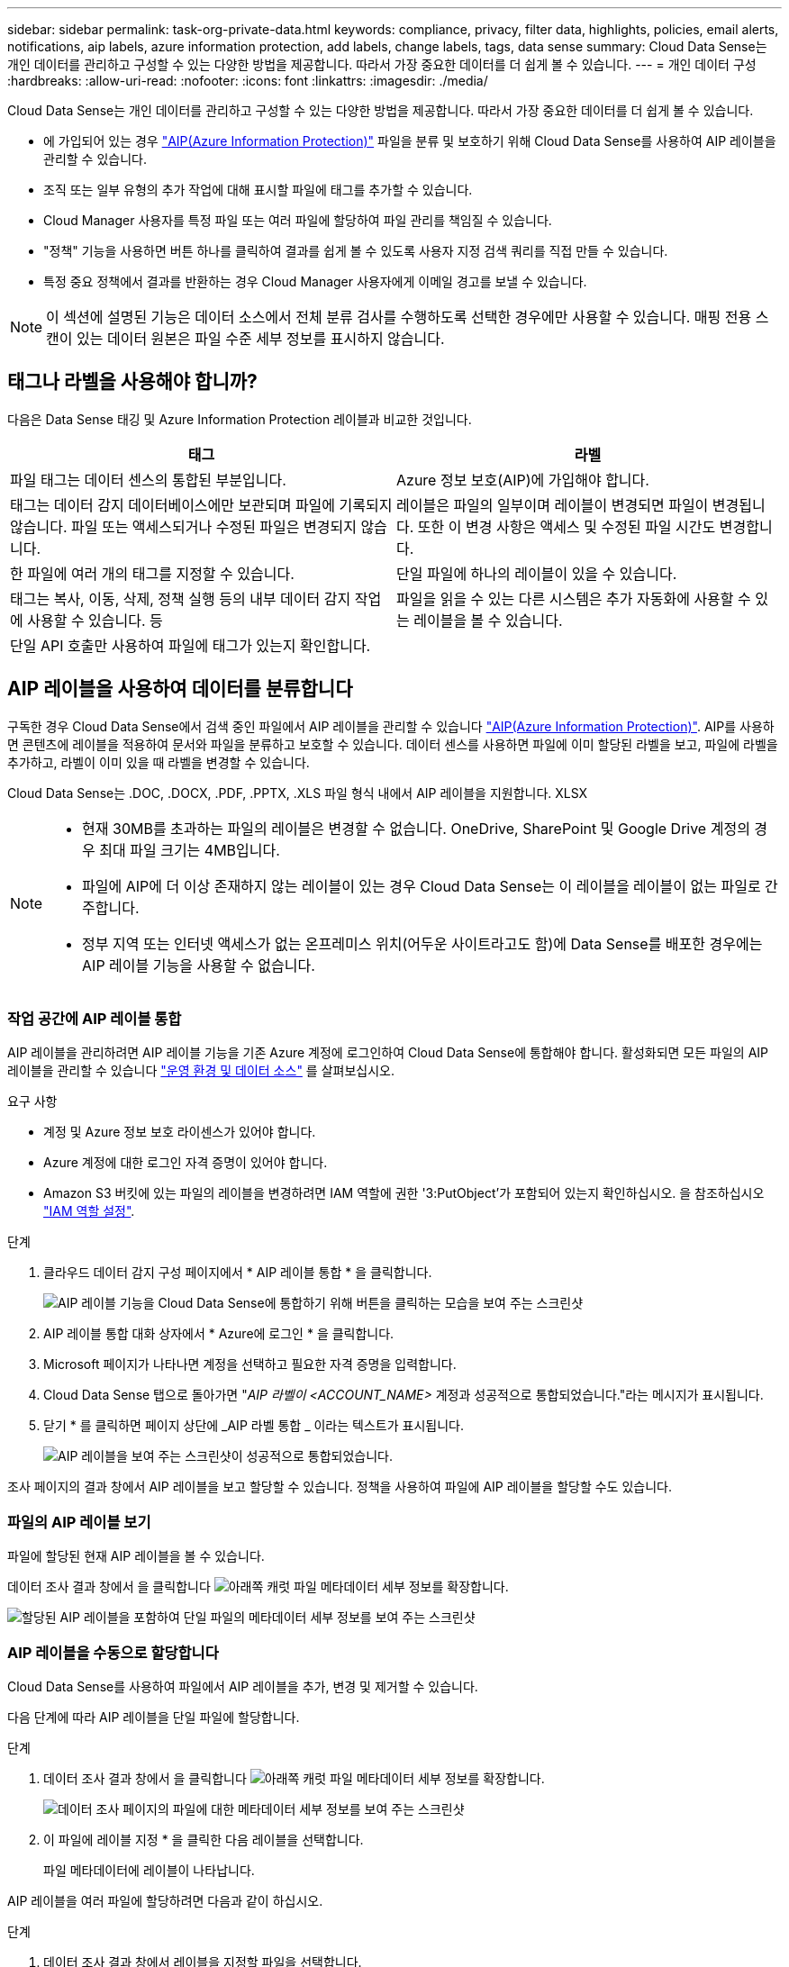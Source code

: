 ---
sidebar: sidebar 
permalink: task-org-private-data.html 
keywords: compliance, privacy, filter data, highlights, policies, email alerts, notifications, aip labels, azure information protection, add labels, change labels, tags, data sense 
summary: Cloud Data Sense는 개인 데이터를 관리하고 구성할 수 있는 다양한 방법을 제공합니다. 따라서 가장 중요한 데이터를 더 쉽게 볼 수 있습니다. 
---
= 개인 데이터 구성
:hardbreaks:
:allow-uri-read: 
:nofooter: 
:icons: font
:linkattrs: 
:imagesdir: ./media/


[role="lead"]
Cloud Data Sense는 개인 데이터를 관리하고 구성할 수 있는 다양한 방법을 제공합니다. 따라서 가장 중요한 데이터를 더 쉽게 볼 수 있습니다.

* 에 가입되어 있는 경우 link:https://azure.microsoft.com/en-us/services/information-protection/["AIP(Azure Information Protection)"^] 파일을 분류 및 보호하기 위해 Cloud Data Sense를 사용하여 AIP 레이블을 관리할 수 있습니다.
* 조직 또는 일부 유형의 추가 작업에 대해 표시할 파일에 태그를 추가할 수 있습니다.
* Cloud Manager 사용자를 특정 파일 또는 여러 파일에 할당하여 파일 관리를 책임질 수 있습니다.
* "정책" 기능을 사용하면 버튼 하나를 클릭하여 결과를 쉽게 볼 수 있도록 사용자 지정 검색 쿼리를 직접 만들 수 있습니다.
* 특정 중요 정책에서 결과를 반환하는 경우 Cloud Manager 사용자에게 이메일 경고를 보낼 수 있습니다.



NOTE: 이 섹션에 설명된 기능은 데이터 소스에서 전체 분류 검사를 수행하도록 선택한 경우에만 사용할 수 있습니다. 매핑 전용 스캔이 있는 데이터 원본은 파일 수준 세부 정보를 표시하지 않습니다.



== 태그나 라벨을 사용해야 합니까?

다음은 Data Sense 태깅 및 Azure Information Protection 레이블과 비교한 것입니다.

[cols="50,50"]
|===
| 태그 | 라벨 


| 파일 태그는 데이터 센스의 통합된 부분입니다. | Azure 정보 보호(AIP)에 가입해야 합니다. 


| 태그는 데이터 감지 데이터베이스에만 보관되며 파일에 기록되지 않습니다. 파일 또는 액세스되거나 수정된 파일은 변경되지 않습니다. | 레이블은 파일의 일부이며 레이블이 변경되면 파일이 변경됩니다. 또한 이 변경 사항은 액세스 및 수정된 파일 시간도 변경합니다. 


| 한 파일에 여러 개의 태그를 지정할 수 있습니다. | 단일 파일에 하나의 레이블이 있을 수 있습니다. 


| 태그는 복사, 이동, 삭제, 정책 실행 등의 내부 데이터 감지 작업에 사용할 수 있습니다. 등 | 파일을 읽을 수 있는 다른 시스템은 추가 자동화에 사용할 수 있는 레이블을 볼 수 있습니다. 


| 단일 API 호출만 사용하여 파일에 태그가 있는지 확인합니다. |  
|===


== AIP 레이블을 사용하여 데이터를 분류합니다

구독한 경우 Cloud Data Sense에서 검색 중인 파일에서 AIP 레이블을 관리할 수 있습니다 link:https://azure.microsoft.com/en-us/services/information-protection/["AIP(Azure Information Protection)"^]. AIP를 사용하면 콘텐츠에 레이블을 적용하여 문서와 파일을 분류하고 보호할 수 있습니다. 데이터 센스를 사용하면 파일에 이미 할당된 라벨을 보고, 파일에 라벨을 추가하고, 라벨이 이미 있을 때 라벨을 변경할 수 있습니다.

Cloud Data Sense는 .DOC, .DOCX, .PDF, .PPTX, .XLS 파일 형식 내에서 AIP 레이블을 지원합니다. XLSX

[NOTE]
====
* 현재 30MB를 초과하는 파일의 레이블은 변경할 수 없습니다. OneDrive, SharePoint 및 Google Drive 계정의 경우 최대 파일 크기는 4MB입니다.
* 파일에 AIP에 더 이상 존재하지 않는 레이블이 있는 경우 Cloud Data Sense는 이 레이블을 레이블이 없는 파일로 간주합니다.
* 정부 지역 또는 인터넷 액세스가 없는 온프레미스 위치(어두운 사이트라고도 함)에 Data Sense를 배포한 경우에는 AIP 레이블 기능을 사용할 수 없습니다.


====


=== 작업 공간에 AIP 레이블 통합

AIP 레이블을 관리하려면 AIP 레이블 기능을 기존 Azure 계정에 로그인하여 Cloud Data Sense에 통합해야 합니다. 활성화되면 모든 파일의 AIP 레이블을 관리할 수 있습니다 link:concept-cloud-compliance.html#supported-working-environments-and-data-sources["운영 환경 및 데이터 소스"^] 를 살펴보십시오.

.요구 사항
* 계정 및 Azure 정보 보호 라이센스가 있어야 합니다.
* Azure 계정에 대한 로그인 자격 증명이 있어야 합니다.
* Amazon S3 버킷에 있는 파일의 레이블을 변경하려면 IAM 역할에 권한 '3:PutObject'가 포함되어 있는지 확인하십시오. 을 참조하십시오 link:task-scanning-s3.html#reviewing-s3-prerequisites["IAM 역할 설정"^].


.단계
. 클라우드 데이터 감지 구성 페이지에서 * AIP 레이블 통합 * 을 클릭합니다.
+
image:screenshot_compliance_integrate_aip_labels.png["AIP 레이블 기능을 Cloud Data Sense에 통합하기 위해 버튼을 클릭하는 모습을 보여 주는 스크린샷"]

. AIP 레이블 통합 대화 상자에서 * Azure에 로그인 * 을 클릭합니다.
. Microsoft 페이지가 나타나면 계정을 선택하고 필요한 자격 증명을 입력합니다.
. Cloud Data Sense 탭으로 돌아가면 "_AIP 라벨이 <ACCOUNT_NAME>_ 계정과 성공적으로 통합되었습니다."라는 메시지가 표시됩니다.
. 닫기 * 를 클릭하면 페이지 상단에 _AIP 라벨 통합 _ 이라는 텍스트가 표시됩니다.
+
image:screenshot_compliance_aip_labels_int.png["AIP 레이블을 보여 주는 스크린샷이 성공적으로 통합되었습니다."]



조사 페이지의 결과 창에서 AIP 레이블을 보고 할당할 수 있습니다. 정책을 사용하여 파일에 AIP 레이블을 할당할 수도 있습니다.



=== 파일의 AIP 레이블 보기

파일에 할당된 현재 AIP 레이블을 볼 수 있습니다.

데이터 조사 결과 창에서 을 클릭합니다 image:button_down_caret.png["아래쪽 캐럿"] 파일 메타데이터 세부 정보를 확장합니다.

image:screenshot_compliance_show_label.png["할당된 AIP 레이블을 포함하여 단일 파일의 메타데이터 세부 정보를 보여 주는 스크린샷"]



=== AIP 레이블을 수동으로 할당합니다

Cloud Data Sense를 사용하여 파일에서 AIP 레이블을 추가, 변경 및 제거할 수 있습니다.

다음 단계에 따라 AIP 레이블을 단일 파일에 할당합니다.

.단계
. 데이터 조사 결과 창에서 을 클릭합니다 image:button_down_caret.png["아래쪽 캐럿"] 파일 메타데이터 세부 정보를 확장합니다.
+
image:screenshot_compliance_add_label_manually.png["데이터 조사 페이지의 파일에 대한 메타데이터 세부 정보를 보여 주는 스크린샷"]

. 이 파일에 레이블 지정 * 을 클릭한 다음 레이블을 선택합니다.
+
파일 메타데이터에 레이블이 나타납니다.



AIP 레이블을 여러 파일에 할당하려면 다음과 같이 하십시오.

.단계
. 데이터 조사 결과 창에서 레이블을 지정할 파일을 선택합니다.
+
image:screenshot_compliance_tag_multi_files.png["데이터 조사 페이지에서 레이블을 지정할 파일과 레이블 단추를 선택하는 방법을 보여 주는 스크린샷"]

+
** 개별 파일을 선택하려면 각 파일(image:button_backup_1_volume.png[""])를 클릭합니다.
** 현재 페이지의 모든 파일을 선택하려면 제목 행(image:button_select_all_files.png[""])를 클릭합니다.


. 버튼 모음에서 * Label * 을 클릭하고 AIP 레이블을 선택합니다.
+
image:screenshot_compliance_select_aip_label_multi.png["데이터 조사 페이지의 여러 파일에 AIP 레이블을 할당하는 방법을 보여 주는 스크린샷"]

+
선택한 모든 파일의 메타데이터에 AIP 레이블이 추가됩니다.





=== AIP 레이블을 정책에 자동으로 할당합니다

정책 기준을 충족하는 모든 파일에 AIP 레이블을 할당할 수 있습니다. 정책을 생성할 때 AIP 레이블을 지정하거나 정책을 편집할 때 레이블을 추가할 수 있습니다.

Cloud Data Sense가 파일을 스캔하면 파일에 레이블이 계속 추가되거나 업데이트됩니다.

레이블이 파일에 이미 적용되었는지 여부와 레이블의 분류 수준에 따라 레이블을 변경할 때 다음 작업이 수행됩니다.

[cols="60,40"]
|===
| 파일이... | 그러면... 


| 레이블이 없습니다 | 라벨이 추가됩니다 


| 낮은 수준의 분류에 대한 기존 레이블이 있습니다 | 더 높은 수준의 라벨이 추가됩니다 


| 더 높은 수준의 분류에 대한 기존 레이블이 있습니다 | 더 높은 수준의 레이블이 유지됩니다 


| 는 수동으로 또는 정책에 의해 레이블이 할당됩니다 | 더 높은 수준의 라벨이 추가됩니다 


| 는 두 정책에 의해 두 개의 서로 다른 레이블을 할당합니다 | 더 높은 수준의 라벨이 추가됩니다 
|===
기존 정책에 AIP 레이블을 추가하려면 다음 단계를 따르십시오.

.단계
. 정책 목록 페이지에서 AIP 레이블을 추가하거나 변경할 정책에 대해 * 편집 * 을 클릭합니다.
+
image:screenshot_compliance_add_label_highlight_1.png["기존 정책을 편집하는 방법을 보여 주는 스크린샷"]

. 정책 편집 페이지에서 확인란을 선택하여 정책 매개 변수와 일치하는 파일에 대해 자동 레이블을 활성화하고 레이블을 선택합니다(예: * General *).
+
image:screenshot_compliance_add_label_highlight_2.png["정책과 일치하는 파일에 할당할 레이블을 선택하는 방법을 보여 주는 스크린샷"]

. Save Policy * 를 클릭하면 Policy 설명에 레이블이 표시됩니다.



NOTE: 정책이 레이블로 구성되었지만 이후에 AIP에서 레이블이 제거된 경우 레이블 이름은 OFF로 설정되고 레이블은 더 이상 할당되지 않습니다.



=== AIP 통합 제거

파일에서 AIP 레이블을 더 이상 관리할 수 없는 경우 Cloud Data Sense 인터페이스에서 AIP 계정을 제거할 수 있습니다.

데이터 센스를 사용하여 추가한 레이블은 변경되지 않습니다. 파일에 있는 레이블은 현재 있는 그대로 유지됩니다.

.단계
. Configuration_페이지에서 * AIP Labels integrated > Remove Integration * 을 클릭합니다.
+
image:screenshot_compliance_un_integrate_aip_labels.png["AIP와 Cloud Data Sense의 통합을 제거하는 방법을 보여 주는 스크린샷"]

. 확인 대화 상자에서 * 통합 제거 * 를 클릭합니다.




== 태그를 적용하여 스캔한 파일을 관리합니다

특정 유형의 추가 작업에 대해 표시할 파일에 태그를 추가할 수 있습니다. 예를 들어 일부 중복 파일을 발견하여 이 중 하나를 삭제하려 할 수 있지만 삭제해야 할 파일을 확인해야 합니다. 파일에 "삭제 확인"이라는 태그를 추가할 수 있으므로 이 파일에 몇 가지 조사 및 향후 작업이 필요하다는 것을 알 수 있습니다.

Data Sense를 사용하면 파일에 할당된 태그를 보거나, 파일에서 태그를 추가 또는 제거하거나, 이름을 변경하거나, 기존 태그를 삭제할 수 있습니다.

AIP 레이블과 같은 방식으로 태그가 파일에 추가되지 않습니다. 이 태그는 Cloud Data Sense를 사용하는 Cloud Manager 사용자가 볼 수 있으므로 파일을 삭제하거나 일부 후속 작업 유형을 확인해야 하는지 확인할 수 있습니다.


TIP: Cloud Data Sense에서 파일에 할당된 태그는 볼륨 또는 가상 머신 인스턴스와 같은 리소스에 추가할 수 있는 태그와 관련이 없습니다. 데이터 감지 태그는 파일 레벨에 적용됩니다.



=== 특정 태그가 적용된 파일 보기

특정 태그가 지정된 모든 파일을 볼 수 있습니다.

. 클라우드 데이터 센스에서 * 조사 * 탭을 클릭합니다.
. 데이터 조사 페이지의 필터 창에서 * 태그 * 를 클릭한 다음 필요한 태그를 선택합니다.
+
image:screenshot_compliance_filter_status.png["필터 창에서 태그를 선택하는 방법을 보여 주는 스크린샷"]

+
조사 결과 창에는 해당 태그가 지정된 모든 파일이 표시됩니다.





=== 파일에 태그 지정

단일 파일 또는 파일 그룹에 태그를 추가할 수 있습니다.

단일 파일에 태그 추가하기:

.단계
. 데이터 조사 결과 창에서 을 클릭합니다 image:button_down_caret.png["아래쪽 캐럿"] 파일 메타데이터 세부 정보를 확장합니다.
. 태그 * 필드를 클릭하면 현재 할당된 태그가 표시됩니다.
. 태그 또는 태그 추가:
+
** 기존 태그를 지정하려면 * 새 태그... * 필드를 클릭하고 태그 이름을 입력합니다. 찾고 있는 태그가 나타나면 해당 태그를 선택하고 * Enter * 를 누릅니다.
** 새 태그를 만들어 파일에 할당하려면 * 새 태그... * 필드를 클릭하고 새 태그의 이름을 입력한 다음 * Enter * 를 누릅니다.
+
image:screenshot_compliance_add_status_manually.png["데이터 조사 페이지의 파일에 태그를 할당하는 방법을 보여 주는 스크린샷"]

+
태그가 파일 메타데이터에 나타납니다.





여러 파일에 태그 추가하기:

.단계
. 데이터 조사 결과 창에서 태그를 지정할 파일을 선택합니다.
+
image:screenshot_compliance_tag_multi_files.png["데이터 조사 페이지에서 태그를 지정할 파일과 태그 단추를 선택하는 방법을 보여 주는 스크린샷"]

+
** 개별 파일을 선택하려면 각 파일(image:button_backup_1_volume.png[""])를 클릭합니다.
** 현재 페이지의 모든 파일을 선택하려면 제목 행(image:button_select_all_files.png[""])를 클릭합니다.


. 버튼 모음에서 * 태그 * 를 클릭하면 현재 할당된 태그가 표시됩니다.
. 태그 또는 태그 추가:
+
** 기존 태그를 지정하려면 * 새 태그... * 필드를 클릭하고 태그 이름을 입력합니다. 찾고 있는 태그가 나타나면 해당 태그를 선택하고 * Enter * 를 누릅니다.
** 새 태그를 만들어 파일에 할당하려면 * 새 태그... * 필드를 클릭하고 새 태그의 이름을 입력한 다음 * Enter * 를 누릅니다.
+
image:screenshot_compliance_select_tags_multi.png["데이터 조사 페이지의 여러 파일에 태그를 할당하는 방법을 보여 주는 스크린샷"]



. 승인 확인 대화 상자에서 태그 추가를 승인하고 선택한 모든 파일의 메타데이터에 태그가 추가됩니다.




=== 파일에서 태그를 삭제하는 중입니다

더 이상 사용하지 않아도 되는 태그는 삭제할 수 있습니다.

기존 태그에 대해 * x * 를 클릭하기만 하면 됩니다.

image:button_delete_datasense_file_tag.png["이 항목의 어딘가에 추가하십시오"]

여러 파일을 선택한 경우 태그가 모든 파일에서 제거됩니다.



== 특정 파일을 관리할 사용자 할당

Cloud Manager 사용자를 특정 파일 또는 여러 파일에 할당하여 해당 파일에 대해 수행해야 하는 후속 작업을 책임질 수 있습니다. 이 기능은 종종 기능과 함께 사용되어 파일에 사용자 정의 상태 태그를 추가합니다.

예를 들어 너무 많은 사용자가 읽기 및 쓰기 액세스(열린 권한)를 수행할 수 있도록 특정 개인 데이터가 포함된 파일이 있을 수 있습니다. 따라서 상태 태그 "권한 변경"을 할당하고 이 파일을 사용자 "Joan Smith"에게 할당하여 문제 해결 방법을 결정할 수 있습니다. 문제를 해결하면 상태 태그를 "완료됨"으로 변경할 수 있습니다.

사용자 이름은 파일 메타데이터의 일부로 파일에 추가되지 않습니다. Cloud Data Sense를 사용할 때 Cloud Manager 사용자만 이 이름을 볼 수 있습니다.

조사 페이지의 새 필터를 사용하면 "담당자" 필드에 동일한 사람이 있는 모든 파일을 쉽게 볼 수 있습니다.

사용자를 단일 파일에 할당하려면 다음을 수행합니다.

.단계
. 데이터 조사 결과 창에서 을 클릭합니다 image:button_down_caret.png["아래쪽 캐럿"] 파일 메타데이터 세부 정보를 확장합니다.
. Assigned to * 필드를 클릭하고 사용자 이름을 선택합니다.
+
image:screenshot_compliance_add_user_manually.png["데이터 조사 페이지의 파일에 사용자를 할당하는 방법을 보여 주는 스크린샷"]

+
사용자 이름이 파일 메타데이터에 나타납니다.



사용자를 여러 파일에 할당하려면:

.단계
. 데이터 조사 결과 창에서 사용자에게 할당할 파일을 선택합니다.
+
image:screenshot_compliance_tag_multi_files.png["데이터 조사 페이지에서 사용자에게 할당할 파일과 할당 대상 버튼을 선택하는 방법을 보여 주는 스크린샷"]

+
** 개별 파일을 선택하려면 각 파일(image:button_backup_1_volume.png[""])를 클릭합니다.
** 현재 페이지의 모든 파일을 선택하려면 제목 행(image:button_select_all_files.png[""])를 클릭합니다.


. 버튼 모음에서 * Assign to * (할당 대상 *)를 클릭하고 사용자 이름을 선택합니다.
+
image:screenshot_compliance_select_user_multi.png["데이터 조사 페이지의 여러 파일에 사용자를 할당하는 방법을 보여 주는 스크린샷"]

+
선택한 모든 파일의 메타데이터에 사용자가 추가됩니다.





== 정책을 사용하여 데이터 제어

정책은 자주 요청하는 규정 준수 쿼리에 대한 조사 페이지에 검색 결과를 제공하는 사용자 지정 필터의 즐겨찾기 목록과 같습니다. Cloud Data Sense는 일반적인 고객 요청에 따라 미리 정의된 정책 세트를 제공합니다. 조직에 특정한 검색 결과를 제공하는 사용자 지정 정책을 만들 수 있습니다.

정책은 다음과 같은 기능을 제공합니다.

* <<List of predefined Policies,사전 정의된 정책>> 구성하는 방법에 대해 설명합니다
* 고유한 사용자 지정 정책을 만들 수 있습니다
* 클릭 한 번으로 정책의 결과가 포함된 조사 페이지를 시작합니다
* 특정 중요 정책에서 결과를 반환할 때 Cloud Manager 사용자에게 이메일 경고를 보내 데이터를 보호하기 위한 알림을 받을 수 있습니다
* AIP(Azure Information Protection) 레이블을 정책에 정의된 조건과 일치하는 모든 파일에 자동으로 할당합니다
* 특정 정책이 결과를 반환하면 데이터를 자동으로 보호할 수 있도록 파일을 자동으로 삭제합니다(하루에 한 번)


규정 준수 대시보드의 * Policies * 탭에는 이 Cloud Data Sense 인스턴스에서 사용할 수 있는 사전 정의된 정책과 맞춤형 정책이 모두 나열됩니다.

image:screenshot_compliance_highlights_tab.png["클라우드 데이터 감지 대시보드의 정책 탭 스크린샷"]

또한 조사 페이지의 필터 목록에 정책이 표시됩니다.



=== 조사 페이지에서 정책 결과를 봅니다

조사 페이지에 정책의 결과를 표시하려면 을 클릭합니다 image:screenshot_gallery_options.gif["자세히 단추"] 단추를 클릭하여 특정 정책을 선택한 다음 * 결과 조사 * 를 선택합니다.

image:screenshot_compliance_highlights_investigate.png["정책 탭에서 특정 정책에 대한 조사 결과 선택 스크린샷"]



=== 사용자 지정 정책을 만드는 중입니다

조직에 맞는 검색 결과를 제공하는 사용자 지정 정책을 만들 수 있습니다.

.단계
. 데이터 조사 페이지에서 사용할 필터를 모두 선택하여 검색을 정의합니다. 을 참조하십시오 link:task-controlling-private-data.html#filtering-data-in-the-data-investigation-page["데이터 조사 페이지의 데이터 필터링"^] 를 참조하십시오.
. 원하는 방식으로 모든 필터 특성을 찾은 후 * 이 검색에서 정책 생성 * 을 클릭합니다.
+
image:screenshot_compliance_save_as_highlight.png["필터링된 쿼리를 정책으로 저장하는 방법을 보여 주는 스크린샷"]

. 정책의 이름을 지정하고 정책에서 수행할 수 있는 다른 작업을 선택합니다.
+
.. 고유한 이름과 설명을 입력합니다.
.. 필요한 경우 정책 매개 변수와 일치하는 파일을 자동으로 삭제하려면 확인란을 선택합니다. 에 대해 자세히 알아보십시오 link:task-managing-highlights.html#deleting-source-files-automatically-using-policies["정책을 사용하여 소스 파일을 삭제하는 중입니다"].
.. 필요한 경우 알림 이메일을 Cloud Manager 사용자에게 보내려면 확인란을 선택하고 이메일을 보낼 간격을 선택합니다. 에 대해 자세히 알아보십시오 link:task-org-private-data.html#sending-email-alerts-when-non-compliant-data-is-found["정책 결과에 따라 이메일 알림을 보냅니다"].
.. 필요한 경우 정책 매개 변수와 일치하는 파일에 AIP 레이블을 자동으로 할당하려면 확인란을 선택하고 레이블을 선택합니다. (이미 AIP 레이블을 통합한 경우에만 해당됩니다. 에 대해 자세히 알아보십시오 link:task-org-private-data.html#categorizing-your-data-using-aip-labels["AIP 레이블"]참조)
.. Create Policy * 를 클릭합니다.
+
image:screenshot_compliance_save_highlight.png["정책을 구성하고 저장하는 방법을 보여 주는 스크린샷"]





새 정책이 정책 탭에 나타납니다.



=== 규정을 준수하지 않는 데이터가 발견되면 이메일 경고를 보냅니다

Cloud Data Sense는 특정 중요 정책이 결과를 반환할 때 클라우드 관리자 사용자에게 이메일 경고를 보내 데이터를 보호하기 위한 알림을 받을 수 있도록 합니다. 매일, 매주 또는 매월 이메일 알림을 보내도록 선택할 수 있습니다.

정책을 만들거나 정책을 편집할 때 이 설정을 구성할 수 있습니다.

기존 정책에 전자 메일 업데이트를 추가하려면 다음 단계를 따릅니다.

.단계
. 정책 목록 페이지에서 이메일 설정을 추가(또는 변경)할 정책에 대해 * 편집 * 을 클릭합니다.
+
image:screenshot_compliance_add_email_alert_1.png["기존 정책을 편집하는 방법을 보여 주는 스크린샷"]

. 정책 편집 페이지에서 Cloud Manager 사용자에게 알림 이메일을 보내려면 확인란을 선택하고 이메일을 보낼 간격을 선택합니다(예: 매 * 주 *).
+
image:screenshot_compliance_add_email_alert_2.png["정책에 대해 보낼 전자 메일 기준을 선택하는 방법을 보여 주는 스크린샷"]

. 정책 저장 * 을 클릭하면 이메일이 전송되는 간격이 정책 설명에 표시됩니다.


정책의 결과가 있는 경우 첫 번째 이메일이 전송되지만 정책 기준을 충족하는 파일이 있는 경우에만 전송됩니다. 알림 이메일에는 개인 정보가 전송되지 않습니다. 이메일에는 정책 기준과 일치하는 파일이 있으며 정책 결과에 대한 링크가 표시됩니다.



=== 정책 편집

이전에 만든 기존 정책의 조건을 수정할 수 있습니다. 이 기능은 특정 매개 변수를 추가하거나 제거하기 위해 쿼리(필터를 사용하여 정의한 항목)를 변경하려는 경우에 특히 유용합니다.

사전 정의된 정책의 경우 이메일 알림의 전송 여부와 AIP 레이블 추가 여부만 수정할 수 있습니다. 다른 값은 변경할 수 없습니다.

.단계
. 정책 목록 페이지에서 변경할 정책에 대해 * 편집 * 을 클릭합니다.
+
image:screenshot_compliance_edit_policy_button.png["기존 정책에 대한 편집을 시작하는 방법을 보여 주는 스크린샷"]

. 이 페이지의 항목(이름, 설명, 이메일 알림 전송 여부 및 AIP 레이블 추가 여부)만 변경하려면 변경하고 * 정책 저장 * 을 클릭합니다.
+
저장된 쿼리의 필터를 변경하려면 * 쿼리 편집 * 을 클릭합니다.

+
image:screenshot_compliance_edit_policy_dialog.png["정책 편집 페이지에서 쿼리 편집 단추를 선택하는 스크린샷"]

. 해당 쿼리를 정의하는 조사 페이지에서 필터를 추가, 제거 또는 사용자 지정하여 쿼리를 편집하고 * 변경 내용 저장 * 을 클릭합니다.
+
image:screenshot_compliance_edit_policy_query.png["필터 설정을 변경하여 쿼리를 편집하는 방법을 보여 주는 스크린샷"]



정책이 즉시 변경됩니다. 이메일을 보내거나 AIP 레이블을 추가하거나 파일을 삭제하기 위해 해당 정책에 정의된 모든 작업은 다음 내부에서도 수행됩니다.



=== 정책을 삭제하는 중입니다

사용자 지정 정책이 더 이상 필요하지 않은 경우 만든 모든 사용자 지정 정책을 삭제할 수 있습니다. 미리 정의된 정책은 삭제할 수 없습니다.

정책을 삭제하려면 를 클릭합니다 image:screenshot_gallery_options.gif["자세히 단추"] 특정 정책의 버튼 * 정책 삭제 * 를 클릭한 다음 확인 대화 상자에서 * 정책 삭제 * 를 다시 클릭합니다.



=== 사전 정의된 정책 목록입니다

Cloud Data Sense는 다음과 같은 시스템 정의 정책을 제공합니다.

[cols="25,40,40"]
|===
| 이름 | 설명 | 논리 


| S3 공개된 프라이빗 데이터 | S3 개인 정보 또는 민감한 개인 정보가 포함된 개체(공개 공개 공개 공개 공개 읽기 액세스 포함). | S3 공용 및 개인 정보 또는 민감한 개인 정보 포함 


| PCI DSS – 30일 이상 오래된 데이터 | 신용 카드 정보가 포함된 파일로, 30일 전에 마지막으로 수정되었습니다. | 신용 카드가 포함되어 있으며 30일 동안 마지막으로 수정한 것입니다 


| HIPAA – 30일 이상 오래된 데이터 | 30일 전에 마지막으로 수정된 상태 정보가 포함된 파일 | 건강 데이터(HIPAA 보고서와 같은 방식으로 정의) 및 30일 동안 마지막으로 수정된 상태 데이터가 포함됩니다 


| 프라이빗 데이터가 7년 이상 오래되었습니다 | 7년 전에 마지막으로 수정한 개인 정보 또는 민감한 개인 정보가 포함된 파일 | 7년 전에 마지막으로 수정한 개인 정보 또는 민감한 개인 정보가 포함된 파일 


| GDPR – 유럽 시민 | EU 국가의 시민권자 또는 EU 국가의 시민을 식별할 수 있는 DB 테이블의 5개 이상의 식별자를 포함하는 파일. | 한 국가의 EU 식별자가 포함된 열의 15% 이상이 포함된 행을 포함하는 (1) EU 시민 또는 DB 테이블의 5개 이상의 식별자를 포함하는 파일. (유럽 국가의 국가 식별자 중 하나. 브라질, 캘리포니아, 미국 SSN, 이스라엘, 남아프리카 제외) 


| CCPA – 캘리포니아 주민 | 이 식별자가 포함된 10개 이상의 California Driver의 라이센스 식별자 또는 DB 테이블을 포함하는 파일입니다. | 10개 이상의 캘리포니아 드라이버 라이센스 식별자 또는 캘리포니아 드라이버 라이센스가 포함된 DB 테이블이 포함된 파일 


| 데이터 주체 이름 – 높은 위험 | 데이터 주체 이름이 50개 이상인 파일 | 데이터 주체 이름이 50개 이상인 파일 


| 이메일 주소 – 높은 위험 | 이메일 주소가 50개 이상인 파일 또는 이메일 주소가 포함된 행의 50% 이상이 있는 DB 열 | 이메일 주소가 50개 이상인 파일 또는 이메일 주소가 포함된 행의 50% 이상이 있는 DB 열 


| 개인 데이터 – 높은 위험 | 개인 데이터 식별자가 20개가 넘는 파일 또는 개인 데이터 식별자가 포함된 행의 50% 이상이 포함된 DB 열 | 20개가 넘는 개인 파일 또는 개인 행이 50% 이상 포함된 DB 열 


| 민감한 개인 데이터 – 높은 위험 | 중요한 개인 데이터 식별자가 20개가 넘는 파일 또는 중요한 개인 데이터가 포함된 행의 50% 이상이 포함된 DB 열 | 20개 이상의 민감한 개인 파일이 있는 파일 또는 중요한 개인 정보가 포함된 행의 50% 이상이 있는 DB 열 
|===